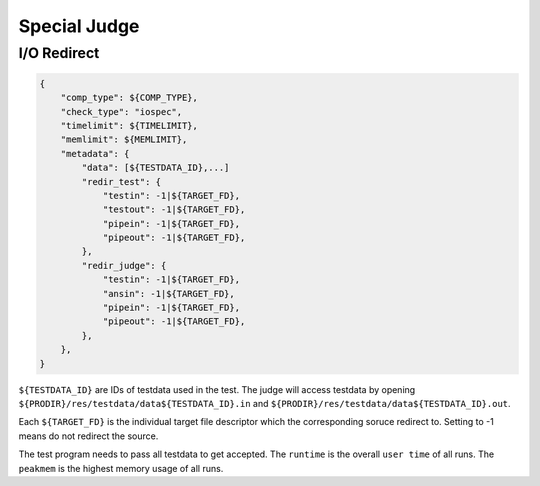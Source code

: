 Special Judge
=============

I/O Redirect
------------

.. code:: python

   {
       "comp_type": ${COMP_TYPE},
       "check_type": "iospec",
       "timelimit": ${TIMELIMIT},
       "memlimit": ${MEMLIMIT},
       "metadata": {
           "data": [${TESTDATA_ID},...]
           "redir_test": {
               "testin": -1|${TARGET_FD},
               "testout": -1|${TARGET_FD},
               "pipein": -1|${TARGET_FD},
               "pipeout": -1|${TARGET_FD},
           },
           "redir_judge": {
               "testin": -1|${TARGET_FD},
               "ansin": -1|${TARGET_FD},
               "pipein": -1|${TARGET_FD},
               "pipeout": -1|${TARGET_FD},
           },
       },
   }


``${TESTDATA_ID}`` are IDs of testdata used in the test. The judge will access testdata by opening ``${PRODIR}/res/testdata/data${TESTDATA_ID}.in`` and ``${PRODIR}/res/testdata/data${TESTDATA_ID}.out``.

Each ``${TARGET_FD}`` is the individual target file descriptor which the corresponding soruce redirect to. Setting to -1 means do not redirect the source.

The test program needs to pass all testdata to get accepted. The ``runtime`` is the overall ``user time`` of all runs. The ``peakmem`` is the highest memory usage of all runs.
